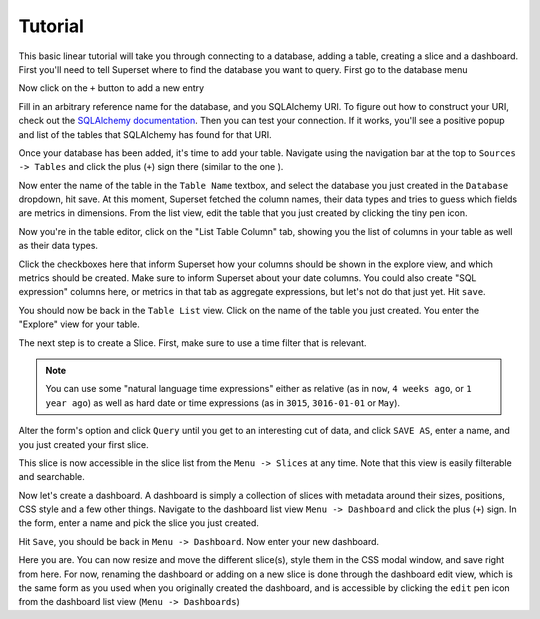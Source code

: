 Tutorial
========

This basic linear tutorial will take you through connecting to a database,
adding a table, creating a slice and a dashboard. First you'll need to tell
Superset where to find the database you want to
query. First go to the database menu

.. image:: _static/img/tutorial/db_menu.png
   :scale: 30 %

Now click on the ``+`` button to add a new entry

.. image:: _static/img/tutorial/db_plus.png
   :scale: 30 %

Fill in an arbitrary reference name for the database, and you SQLAlchemy
URI. To figure out how to construct your URI, check out the
`SQLAlchemy documentation  <http://docs.sqlalchemy.org/en/rel_1_0/core/engines.html>`_.
Then you can test your connection. If it works, you'll see a positive popup
and list of the tables that SQLAlchemy has found for that URI.

.. image:: _static/img/tutorial/db_added.png
   :scale: 30 %

Once your database has been added, it's time to add your table. Navigate
using the navigation bar at the top to ``Sources -> Tables`` and click the
plus (``+``) sign there (similar to the one ).

Now enter the name of the table in the ``Table Name`` textbox, and select
the database you just created in the ``Database`` dropdown, hit save. At this
moment, Superset fetched the column names, their data types and tries to guess
which fields are metrics in dimensions. From the list view, edit the table
that you just created by clicking the tiny pen icon.

.. image:: _static/img/tutorial/pen.png
   :scale: 30 %

Now you're in the table editor, click on the "List Table Column" tab,
showing you the list of columns in your table as well as their data types.

.. image:: _static/img/tutorial/matrix.png
   :scale: 30 %

Click the checkboxes here that inform Superset how your columns should be
shown in the explore view, and which metrics should be created. Make sure
to inform Superset about your date columns. You could also create
"SQL expression" columns here, or metrics in that tab as aggregate expressions,
but let's not do that just yet. Hit ``save``.

You should now be back in the ``Table List`` view. Click on the name of the
table you just created. You enter the "Explore" view for your table.

.. image:: _static/img/tutorial/explore.png
   :scale: 30 %

The next step is to create a Slice. First, make sure to use a time filter
that is relevant.

.. note::

    You can use some "natural language time expressions"
    either as relative (as in ``now``, ``4 weeks ago``, or ``1 year ago``) as well
    as hard date or time expressions (as in ``3015``, ``3016-01-01`` or
    ``May``).

Alter the form's option and click ``Query`` until you get to an interesting
cut of data, and click ``SAVE AS``, enter a name, and you just created your first
slice.

.. image:: _static/img/tutorial/created.png
   :scale: 30 %

This slice is now accessible in the slice list from the
``Menu -> Slices`` at any time. Note that this view is easily filterable and
searchable.

.. image:: _static/img/tutorial/search.png
   :scale: 30 %

Now let's create a dashboard. A dashboard is simply a collection of slices
with metadata around their sizes, positions, CSS style and a few other things.
Navigate to the dashboard list view ``Menu -> Dashboard`` and click the plus
(``+``) sign. In the form, enter a name and pick the slice you just created.

.. image:: _static/img/tutorial/new_dash.png
   :scale: 30 %

Hit ``Save``, you should be back in ``Menu -> Dashboard``. Now enter your
new dashboard.

.. image:: _static/img/tutorial/in_new_dash.png
   :scale: 30 %

Here you are. You can now resize and move the different slice(s), style them
in the CSS modal window, and save right from here. For now, renaming the
dashboard or adding on a new slice is done through the dashboard edit view,
which is the same form as you used when you originally created the dashboard,
and is accessible by clicking the ``edit`` pen icon from the dashboard list
view (``Menu -> Dashboards``)
